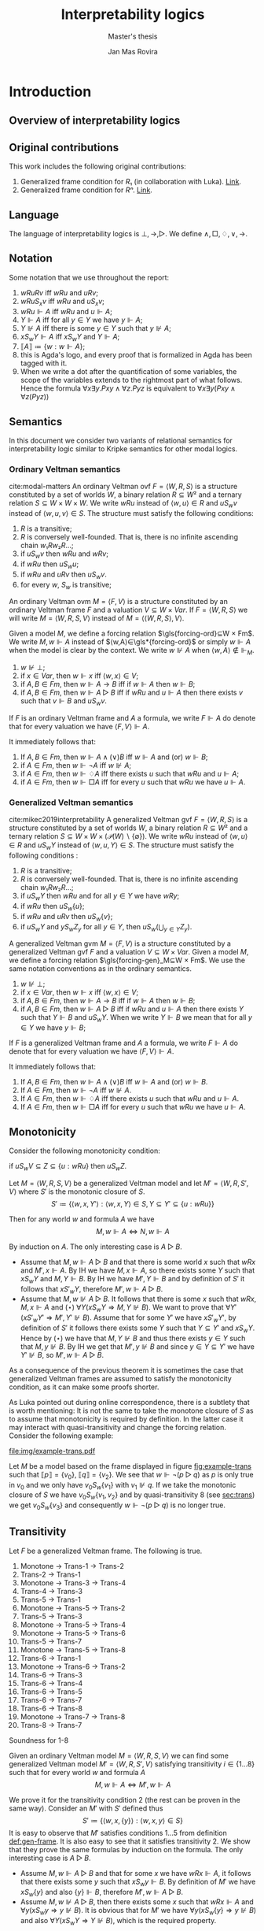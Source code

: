 #+latex_compiler: xelatex
#+latex_class: article
#+title: Interpretability logics
#+author: Jan Mas Rovira
#+subtitle: Master's thesis

#+latex_header: \usepackage{unicode-math}
#+latex_header: \usepackage{fontspec}
#+latex_header: \usepackage[x11names, table]{xcolor}
#+latex_header: \usepackage[margin=2.5cm]{geometry}
#+latex_header: \usepackage{lmodern}
#+latex_header: \setmonofont{FreeMono}
#+latex_header: \usepackage{cancel}
#+latex_header: \usepackage{amsthm}
#+latex_header: \usepackage{float}
#+latex_header: \usepackage{newunicodechar}
#+latex_header: \usepackage[toc,indexonlyfirst,docdef=restricted]{glossaries-extra}
#+latex_header: \usepackage[style=ieee]{biblatex}

#+latex_header: \bibliography{refs}
#+latex_header: \makeglossaries

#+latex_header: \hypersetup{colorlinks=true,urlcolor=DodgerBlue4,linkcolor=Firebrick4,citecolor=Green4}
#+latex_header: \newcommand{\ie}[0]{i.e.\ }
#+latex_header: \newcommand{\todo}[0]{\textcolor{red}{pending}}
#+latex_header: \newcommand{\pend}[0]{\textcolor{Tomato3}{pending }}
#+latex_header: \newcommand{\ok}[0]{\textcolor{DeepSkyBlue4}{solved }}
#+macro: red @@latex:{\color{red}@@$1@@latex:}@@

#+macro: begindef @@latex:\begin{definition}@@
#+macro: enddef @@latex:\end{definition}@@

#+macro: begincoro @@latex:\begin{corollary}@@
#+macro: endcoro @@latex:\end{corollary}@@

#+macro: beginremark @@latex:\begin{remark}@@
#+macro: endremark @@latex:\end{remark}@@

#+macro: begintheorem @@latex:\begin{theorem}@@
#+macro: endtheorem @@latex:\end{theorem}@@

#+macro: beginlemma @@latex:\begin{lemma}@@
#+macro: endlemma @@latex:\end{lemma}@@

#+macro: beginproof @@latex:\begin{proof}@@
#+macro: endproof @@latex:\end{proof}@@


#+macro: defglossary @@latex:\newglossaryentry{$1}{name=$2,description={$3}}@@
#+macro: defacronym @@latex:\newacronym{$1}{$2}{$3}@@


#+latex_header: \newtheorem{theorem}{Theorem}
#+latex_header: \theoremstyle{definition}
#+latex_header: \newtheorem{corollary}[theorem]{Corollary}
#+latex_header: \theoremstyle{definition}
#+latex_header: \newtheorem{lemma}[theorem]{Lemma}
#+latex_header: \theoremstyle{definition}
#+latex_header: \newtheorem{definition}[theorem]{Definition}
#+latex_header: \theoremstyle{definition}
#+latex_header: \newtheorem{remark}[theorem]{Remark}

#+latex_header: \newglossaryentry{agdaprf}{name={\includegraphics[height=\baselineskip]{img/agda}},description={A proof formalized in Agda}}

{{{defglossary(gvm,model,Generalized Veltman model)}}}
{{{defglossary(gvf,frame,Generalized Veltman frame)}}}
{{{defglossary(ovf,frame,Ordinary Veltman frame)}}}
{{{defglossary(ovm,model,Ordinary Veltman model)}}}
{{{defglossary(forcing-gen,{\ensuremath{⊩^{gen}_M}},Forcing relation for generalized semantics)}}}
{{{defglossary(forcing-ord,{\ensuremath{⊩^{ord}_M}},Forcing relation for ordinary semantics)}}}
{{{defglossary(choice-set,choice set,Choice set)}}}
{{{defglossary(noetherian,Noetherian,Conversely well-founded relation)}}}
#+latex_header: \newglossaryentry{dependent-pair}{name={dependent pair},description={A pair in which the type of the second component is indexed by the first component}}
#+latex_header: \newglossaryentry{sum type}{name={sum type},description={A disjunction of two ore more types}}
#+latex_header: \newglossaryentry{decidable model}{name={decidable model},description={A model whose forcing relation is decidable}}
#+latex_header: \newglossaryentry{Rel}{name={\texttt{Rel}},description={Homogeneous relation}}
#+latex_header: \newglossaryentry{REL}{name={\texttt{REL}},description={Heterogeneous relation}}
#+latex_header: \newglossaryentry{Pred}{name={\texttt{Pred}},description={A predicate or a subset}}

#+macro: agda @@latex:\gls{agdaprf}\glsadd{agdaprf}@@

# Missing monospaced characters
#+latex_header: \setmathfont{XITS Math}
#+latex_header: \newfontfamily{\myfont}{XITS Math}
#+latex_header: \newunicodechar{𝕎}{\makebox[1em]{\myfont𝕎}}
#+latex_header: \newunicodechar{｛}{\ensuremath{\{}}
#+latex_header: \newunicodechar{｝}{\ensuremath{\}}}
#+latex_header: \setmathfont{Latin Modern Math}

* Introduction
** Overview of interpretability logics
** Original contributions
   This work includes the following original contributions:
   1. Generalized frame condition for $R₁$ (in collaboration with Luka). [[theorem:R₁][Link]].
   2. Generalized frame condition for $Rⁿ$. [[theorem:Rⁿ][Link]].

** Language
   <<sec:language>>
   The language of interpretability logics is $⊥,→,▷$. We define $∧,□,♢,∨,→$.

** Notation
   Some notation that we use throughout the report:
   1. $wRuRv$ iff $wRu$ and $uRv$;
   2. $wRuS_xv$ iff $wRu$ and $uS_xv$;
   3. $wRu⊩A$ iff $wRu$ and $u⊩A$;
   4. $Y⊩A$ iff for all $y∈Y$ we have $y⊩A$;
   5. $Y⊮A$ iff there is some $y∈Y$ such that $y⊮A$;
   6. $xS_wY⊩A$ iff $xS_wY$ and $Y⊩A$;
   7. $⟦A⟧≔\{w:w⊩A\}$;
   8. {{{agda}}} this is Agda's logo, and every proof that is formalized in Agda
      has been tagged with it.
   9. When we write a dot after the quantification of some variables, the scope of
      the variables extends to the rightmost part of what follows. Hence the
      formula  $∀x∃y.Pxy∧∀z.Pyz$ is equivalent to $∀x∃y(Pxy∧∀z(Pyz))$

** Semantics
   In this document we consider two variants of relational semantics for
   interpretability logic similar to Kripke semantics for other modal logics.

*** Ordinary Veltman semantics
    {{{begindef}}} <<def:ordinary-frames>>
    cite:modal-matters An ordinary Veltman \gls{ovf} $F=⟨W,R,S⟩$ is a
    structure constituted by a set of worlds $W$, a binary relation $R⊆W²$ and a
    ternary relation $S⊆W×W×W$. We write $wRu$ instead of $⟨w,u⟩∈R$ and $uS_wv$
    instead of $⟨w,u,v⟩∈S$. The structure must satisfy the following conditions:

    1. $R$ is a transitive;
    2. $R$ is conversely well-founded. That is, there is no infinite ascending
       chain $w₁Rw₂R…$;
    3. if $uS_wv$ then $wRu$ and $wRv$;
    4. if $wRu$ then $uS_wu$;
    5. if $wRu$ and $uRv$ then $uS_wv$.
    6. for every $w$, $S_w$ is transitive;
    {{{enddef}}}


    {{{begindef}}} An ordinary Veltman \gls{ovm} $M=⟨F,V⟩$ is a structure
    constituted by an ordinary Veltman frame $F$ and a valuation $V⊆W×Var$. If
    $F=⟨W,R,S⟩$ we will write $M=⟨W,R,S,V⟩$ instead of $M=⟨⟨W,R,S⟩,V⟩$. {{{enddef}}}

    {{{begindef}}}
    <<def:ord-forcing>>
    Given a model $M$, we define a forcing relation $\gls{forcing-ord}⊆W × Fm$. We write
    $M,w⊩A$ instead of $⟨w,A⟩∈\gls*{forcing-ord}$ or simply $w⊩A$ when the model is clear by
    the context. We write $w⊮A$ when $⟨w,A⟩∉⊩_M$.
    1. $w⊮⊥$;
    2. if $x∈Var$, then $w⊩x$ iff $⟨w,x⟩∈V$;
    3. if $A,B∈Fm$, then $w⊩A→B$ iff if $w⊩A$ then $w⊩B$;
    4. if $A,B∈Fm$, then $w⊩A▷B$ iff if $wRu$ and $u⊩A$ then there exists $v$ such
       that $v⊩B$ and $uS_wv$.
    {{{enddef}}}

    If $F$ is an ordinary Veltman frame and $A$ a formula, we write $F⊩A$ do
    denote that for every valuation we have $⟨F,V⟩⊩A$.

    {{{begincoro}}}
    It immediately follows that:
    1. If $A,B∈Fm$, then $w⊩A∧(∨)B$ iff $w⊩A$ and (or) $w⊩B$;
    2. if $A∈Fm$, then $w⊩¬A$ iff $w⊮A$;
    3. if $A∈Fm$, then $w⊩♢A$ iff there exists $u$ such that $wRu$ and $u⊩A$;
    4. if $A∈Fm$, then $w⊩□A$ iff for every $u$ such that $wRu$ we have $u⊩A$.
    {{{endcoro}}}
    {{{beginproof}}}
    {{{agda}}}
    {{{endproof}}}

*** Generalized Veltman semantics
    {{{begindef}}} cite:mikec2019interpretability A generalized Veltman \gls{gvf}
    $F=⟨W,R,S⟩$ is a structure constituted by a set of worlds $W$, a binary
    relation $R⊆W²$ and a ternary relation $S⊆W×W×(𝒫(W)∖\{∅\})$. We write $wRu$
    instead of $⟨w,u⟩∈R$ and $uS_wY$ instead of $⟨w,u,Y⟩∈S$. The structure must
    satisfy the following conditions :

    1. $R$ is a transitive; <<R-trans>>
    2. $R$ is conversely well-founded. That is, there is no infinite ascending
       chain $w₁Rw₂R…$;
    3. if $uS_wY$ then $wRu$ and for all $y∈Y$ we have $wRy$;
    4. if $wRu$ then $uS_w\{u\}$;
    5. if $wRu$ and $uRv$ then $uS_w\{v\}$;
    6. if $uS_wY$ and $yS_wZ_y$ for all $y∈Y$, then $uS_w\left(⋃_{y∈Y}Z_y\right)$.
    # 7. $S$ is monotone in the following sense: if $uS_wV⊆Z⊆\{u:wRu\}$ then
    #    $uS_wZ$.
    {{{enddef}}}

    {{{begindef}}}
    <<def:gen-frame>>
    A generalized Veltman \gls{gvm} $M=⟨F,V⟩$ is a structure
    constituted by a generalized Veltman \gls{gvf} $F$ and a valuation $V⊆W×Var$.
    {{{enddef}}}
    {{{begindef}}}
    Given a model $M$, we define a forcing relation $\gls{forcing-gen}_M⊆W ×
    Fm$. We use the same notation conventions as in the ordinary semantics.
    1. $w⊮⊥$;
    2. if $x∈Var$, then $w⊩x$ iff $⟨w,x⟩∈V$;
    3. if $A,B∈Fm$, then $w⊩A→B$ iff if $w⊩A$ then $w⊩B$;
    4. if $A,B∈Fm$, then $w⊩A▷B$ iff if $wRu$ and $u⊩A$ then there exists $Y$ such
       that $Y⊩B$ and $uS_wY$. When we write $Y⊩B$ we mean that for all $y∈Y$ we
       have $y⊩B$;
    {{{enddef}}}

    If $F$ is a generalized Veltman frame and $A$ a formula, we write $F⊩A$ do
    denote that for every valuation we have $⟨F,V⟩⊩A$.

    {{{begincoro}}}
    It immediately follows that:
    1. If $A,B∈Fm$, then $w⊩A∧(∨)B$ iff $w⊩A$ and (or) $w⊩B$.
    2. If $A∈Fm$, then $w⊩¬A$ iff $w⊮A$.
    3. If $A∈Fm$, then $w⊩♢A$ iff there exists $u$ such that $wRu$ and $u⊩A$.
    4. If $A∈Fm$, then $w⊩□A$ iff for every $u$ such that $wRu$ we have $u⊩A$.
    {{{endcoro}}}
    {{{beginproof}}}
    {{{agda}}}
    {{{endproof}}}

** Monotonicity
   Consider the following monotonicity condition:

  #+begin_center
    if $uS_wV⊆Z⊆\{u:wRu\}$ then $uS_wZ$.
  #+end_center

  {{{begintheorem}}} Let $M=⟨W,R,S,V⟩$ be a generalized Veltman model and let
  $M'=⟨W,R,S',V⟩$ where $S'$ is the monotonic closure of $S$.
  \[S'≔\{⟨w,x,Y'⟩ : ⟨w,x,Y⟩∈S, Y⊆Y'⊆\{u:wRu\}\}\]

  Then for any world $w$ and formula $A$ we have \[M,w⊩A⇔N,w⊩A\]
  {{{endtheorem}}}

  {{{beginproof}}} By induction on $A$. The only interesting case is $A▷B$.
  - Assume that $M,w⊩A▷B$ and that there is some world $x$ such that $wRx$ and
    $M',x⊩A$. By IH we have $M,x⊩A$, so there exists some $Y$ such that $xS_wY$
    and $M,Y⊩B$. By IH we have $M',Y⊩B$ and by definition of $S'$ it follows
    that $xS'_wY$, therefore $M',w⊩A▷B$.
  - Assume that $M,w⊮A▷B$. It follows that there is some $x$ such that $wRx$,
    $M,x⊩A$ and $(⋆)\ ∀Y(xS_wY⇒M,Y⊮B)$. We want to prove that
    $∀Y'(xS'_wY'⇒M',Y'⊮B)$. Assume that for some $Y'$ we have $xS'_wY'$, by
    definition of $S'$ it follows there exists some $Y$ such that $Y⊆Y'$ and
    $xS_wY$. Hence by $(⋆)$ we have that $M,Y⊮B$ and thus there exists $y∈Y$
    such that $M,y⊮B$. By IH we get that $M',y⊮B$ and since $y∈Y⊆Y'$ we have
    $Y'⊮B$, so $M',w⊩A▷B$.
  {{{endproof}}}

  As a consequence of the previous theorem it is sometimes the case that
  generalized Veltman frames are assumed to satisfy the monotonicity condition,
  as it can make some proofs shorter.

  {{{beginremark}}} As Luka pointed out during online correspondence, there is a
  subtlety that is worth mentioning: It is not the same to take the monotone
  closure of $S$ as to assume that monotonicity is required by definition. In
  the latter case it may interact with quasi-transitivity and change the forcing
  relation. Consider the following example:

   #+caption: Example frame: $wRv_{0…3}$, $v_0S_w\{v_1\}$, $v_2S_w\{v_3\}$.
   #+name: fig:example-trans
   #+attr_latex: :float t :width 0.28\textwidth :placement [H]
   [[file:img/example-trans.pdf]]

  Let $M$ be a model based on the frame displayed in figure [[fig:example-trans]]
  such that $⟦p⟧ = \{v_0\}$, $⟦q⟧ = \{v_2\}$. We see that $w⊩¬(p ▷ q)$ as
  $p$ is only true in $v_0$ and we only have $v_0S_w\{v_1\}$ with $v_1⊮q$. If we
  take the monotonic closure of $S$ we have $v_0S_w \{v_1, v_2\}$ and by
  quasi-transitivity 8 (see [[sec:trans]]) we get $v_0S_w \{v_3\}$ and consequently
  $w⊩¬(p ▷ q)$ is no longer true.

  {{{endremark}}}

** Transitivity
   <<sec:trans>>
 \begin{center}
 \begin{tabular}{l|c|l}
 Nr. & Semantic requirement for transitivity &\ \ \ \ mentioned in \\
  \hline
 (1) & $uS_xY → ∀ \, \{ Y_y\}_{y∈ Y} \Big((∀\, y∈Y\ yS_xY_y) → ∃ Z\ (Z⊆ ⋃_{y∈ Y}Y_y ∧ uS_xZ)\Big)$ &  This paper\\
  \hline
 (2) & $uS_xY → ∀ \, \{ Y_y\}_{y∈ Y} \Big((∀\, y∈Y\ yS_xY_y) → uS_x⋃_{y∈ Y}Y_y\Big)$ &  De Jongh?\\
  \hline
 (3) &$uS_xY → ∃\, y∈Y\, ∀ Y'(yS_xY' → ∃ \, Y''{⊆}Y' ∧ uS_xY'')$ & This paper \\
  \hline
 (4) &$uS_xY → ∃\, y∈Y\, ∀ Y'(yS_xY' → uS_xY')$ & Joosten '98 \cite{Joosten:1998:MasterThesis}, p.43  \\
 \hline
 (5) &$uS_xY → ∀\, y∈Y\, ∀ Y'(yS_xY' → ∃ \, Y''{⊆}Y' ∧ uS_xY'')$ & This paper  \\
 \hline
 (6) & $uS_xY → ∀\, y∈Y\, ∀ Y'(yS_xY' → uS_xY')$ & Verbrugge '92 \cite{Verbrugge}  \\
 \hline
 (7) & $uS_xY → ∀\, y∈Y\, ∀ Y'(yS_xY'\wedge y∉Y' → ∃ \, Y''{⊆}Y'\ uS_xY'')$ & This paper   \\
 \hline
 (8) & $uS_xY → ∀\, y∈Y\, ∀ Y'(yS_xY'\wedge y∉Y' → uS_xY')$ & Goris, Joosten '09 \cite{GorisJoosten:2011:ANewPrinciple}, p6, \cite{Joosten:2004:InterpretabilityFormalized}   \\
 \end{tabular}
 \end{center}

 {{{begintheorem}}} Let $F$ be a generalized Veltman frame. The following is true.
   1. Monotone → Trans-1 → Trans-2
   2. Trans-2 → Trans-1
   3. Monotone → Trans-3 → Trans-4
   4. Trans-4 → Trans-3
   5. Trans-5 → Trans-1
   6. Monotone → Trans-5 → Trans-2
   7. Trans-5 → Trans-3
   8. Monotone → Trans-5 → Trans-4
   9. Monotone → Trans-5 → Trans-6
   10. Trans-5 → Trans-7
   11. Monotone → Trans-5 → Trans-8
   12. Trans-6 → Trans-1
   13. Monotone → Trans-6 → Trans-2
   14. Trans-6 → Trans-3
   15. Trans-6 → Trans-4
   16. Trans-6 → Trans-5
   17. Trans-6 → Trans-7
   18. Trans-6 → Trans-8
   19. Monotone → Trans-7 → Trans-8
   20. Trans-8 → Trans-7
 {{{endtheorem}}}
 {{{beginproof}}}
 {{{agda}}}
 {{{endproof}}}
 {{{begintheorem}}}
 {{{agda}}}
 Soundness for 1-8
 {{{endtheorem}}}

 {{{begintheorem}}} Given an ordinary Veltman model $M=⟨W,R,S,V⟩$ we can find some
 generalized Veltman model $M'=⟨W,R,S',V⟩$ satisfying transitivity
 $i∈\{1…8\}$ such that for every world $w$ and formula $A$ \[M,w⊩A⇔M',w⊩A\]
 {{{endtheorem}}}

 {{{beginproof}}} We prove it for the transitivity condition 2 (the rest can be
 proven in the same way). Consider an $M'$ with $S'$ defined thus
 \[S'≔\{⟨w,x,\{y\}⟩:⟨w,x,y⟩∈S\}\] It is easy to observe that $M'$ satisfies
 conditions $1…5$ from definition [[def:gen-frame]]. It is also easy to see that it
 satisfies transitivity 2. We show that they prove the same formulas by
 induction on the formula. The only interesting case is $A▷B$.
   - Assume $M,w⊩A▷B$ and that for some $x$ we have $wRx⊩A$, it follows that
     there exists some $y$ such that $xS_wy⊩B$. By definition of $M'$ we have
     $xS_w\{y\}$ and also $\{y\}⊩B$, therefore $M',w⊩A▷B$.
   - Assume $M,w⊮A▷B$, then there exists some $x$ such that $wRx⊩A$ and
     $∀y(xS_wy⇒y⊮B)$. It is obvious that for $M'$ we have $∀y(xS_w\{y\}⇒y⊮B)$
     and also $∀Y(xS_wY⇒Y⊮B)$, which is the required property.
 {{{endproof}}}

** Logic $IL$
   The logic $IL$ encompasses all classical tautologies in the new language plus
   the following axiom schemes:
   - K: $□ (A → B) → □ A → □ B$
   - J1: $□ (A → B) → A ▷ B$
   - J2: $A ▷ B ∧ B ▷ C → A ▷ C$
   - J3: $(A ▷ C ∧ B ▷ C) → (A ∨ B) ▷ C$
   - J4: $A ▷ B → ♢ A → ♢ B$
   - J5: $♢ A ▷ A$
   Additionally it has the following rules:
   - Necessitation: if $⊢_{IL}A$ then $⊢_{IL}□A$.
   - Modus ponens: if $Π⊢_{IL}A→B$ and $Π⊢_{IL}A$ then $Π⊢_{IL}B$.
   - Identity: If $A∈Π$ then $Π⊢_{IL}A$.

  {{{begintheorem}}} *Local soundness for ordinary semantics*. That is, if
  $Π⊢_{IL}A$ and $M$ is an ordinary model with a world $w$ such that
  $w⊩Π$, then $w⊩A$.
   {{{endtheorem}}}
   {{{beginproof}}}
   {{{agda}}}
   {{{endproof}}}

  {{{begintheorem}}} *Local soundness for generalized semantics*. That is, if
  $Π⊢_{IL}A$ and $M$ is a generalized model with a world $w$ such that
  $w⊩Π$, then $w⊩A$.
   {{{endtheorem}}}
   {{{beginproof}}}
   {{{agda}}}
   {{{endproof}}}


\newpage
* Frame conditions
  A principle is a schema of formulas that carries some special significance.

  JOOST: OF COURSE, YOU WILL NEED SOME GENERAL BACKGROUND. WHAT DOES FRAME
  VALIDITY MEAN, WHAT ARE FRAME CONDITIONS, ETC.

  In this section we present a series of principles in conjunction with their
  respective frame conditions for ordinary semantics as well as generalized
  semantics.
** $M$ principle
   The $M$ principle reads as follows:
   \[A ▷ B → (A ∧ □ C) ▷ (B ∧ □ C)\]

   JOOST: AT SOME STAGE YOU SHOULD BE GIVING CONTEXT HERE. WHEN WAS THE PRINCIPLE INTRODUCED AND BY WHOM. ALSO, WHY IS IT IMPORTANT, ETC.


*** Ordinary semantics
   The frame condition for $M$ for ordinary semantics, we write $M_{ord}$,
   reads as follows:
   \[∀w,x,y,z(xS_w yRz ⇒ xRz)\]

   #+caption: Ordinary frame condition for $M$
   #+name: fig:ord-M-condition
   #+attr_latex: :float t :width 0.20\textwidth :placement [H]
   [[file:img/M-ord.pdf]]

   {{{begintheorem}}} For any ordinary frame $F$, we have that $F$ satisfies the
   $M_{ord}$ condition iff any model based on $F$ forces every instantiation of the $M$
   principle. In symbols:

   \[F ⊨ M_{ord} ⇔ F ⊩ M\] {{{endtheorem}}}

   JOOST: NOTE THAT YOUR MODELS SYMBOLS IS A BIT OVERLOADEN. YOU NOW USE IT IN
   THE SENSE WHERE F IS CONSIDERED A FIRST (OR HIGHER ORDER) STRUCTURE/MODEL.

   {{{beginproof}}}
   {{{agda}}}
   - \boxed{⇒} Let $M$ be a model based on $F$ and let $w$ be any world. Assume
     that $w⊩A▷B$ and that there is a world $x$ such that $wRx$ and $x⊩A∧□C$.
     Our aim is to find a world $z$ such that $xS_wz⊩B∧□C$. Since $wRx⊩A$ and
     $w⊩A▷B$ there is a world $z$ such that $xS_wz⊩B$. We now show that $z⊩□C$.
     Consider an arbitrary $u$ such that $zRu$. By the frame condition it
     follows that $xRz$ and we know $x⊩□C$ hence $u⊩C$ and thus $z⊩□C$. Hence
     $z$ is the desired world.

   - \boxed{⇐} Let $a,b,c∈Var$, assume $F⊩a▷b→(a∧□c)▷(b∧□c)$. Assume also that
     for some $x,w,u$ we have $xS_wzRu$. Our goal is to prove $xRu$. Consider a
     model such that the following holds.
     \begin{flalign*}
     ⟦a⟧ &= \{x\} \\
     ⟦b⟧ &= \{z\} \\
     ⟦c⟧ &= \{v:xRv\}
     \end{flalign*}
     We observe that $w⊩a▷b$ because $a$ is only forced in $x$ and we have
     $xS_wz⊩b$. Then it follows that $w⊩(a∧□c)▷(b∧□c)$. It is easy to observe
     that $x⊩a∧□c$, furthermore we have that by definition of ordinary frame
     $xS_wz⇒wRx$, hence $wRx$ and thus there must exist some $v$ such that
     $xS_wv⊩b∧□c$. Since $b$ is only true in $z$ it must be $z⊩b∧□c$. Then,
     because $zRu$ we have $u⊩c$, therefore $xRu$.
   {{{endproof}}}

*** Generalized semantics
   The frame condition for $M$ for generalized semantics, we write $M_{gen}$,
   reads as follows:

   \[ ∀w,x,V(xS_wV⇒ ∃V'⊆V(xS_wV',∀v'∈V'∀z(v'Rz⇒xRz)))\]

   JOOST: I THINK LUKA HAS VERY NICE AND CONCISE NOTATION FOR THIS SO THAT
   FURTHERMORE IT BECOMES VERY CLEAR THAT THE GENERALISED IS VERY CLOSE TO THE
   REGULAR FRAME CONDITION. PLEASE ASK HIM.


   #+caption: Generalized frame condition for $M$
   #+name: fig:gen-M-condition
   #+attr_latex: :float t :width 0.20\textwidth :placement [H]
   [[file:img/wip.png]]

   {{{begintheorem}}} For any generalized frame $F$, we have that $F$ satisfies the
   $M_{gen}$ condition iff any model based on $F$ forces every instantiation of
   the $M$ principle. In symbols:

   \[F ⊨ M_{gen} ⇔ F ⊩ M\] {{{endtheorem}}}

   {{{beginproof}}}
   {{{agda}}}
   - \boxed{⇒} Let $M$ be a model based on $F$ and let $w$ be any world. Assume
     that $w⊩A▷B$ and that there is a world $x$ such that $wRx$ and $x⊩A∧□C$.
     Our aim is to find a set $Z$ such that $xS_wZ⊩B∧□C$. Since $wRx⊩A$ and
     $w⊩A▷B$ there is set $Z$ such that $xS_wZ⊩B$. Then by the $M_{gen}$
     condition it follows that there is a world $Z'⊆Z$ such that $xS_wZ'$ and
     $∀v∈Z'∀z(vRz⇒xRz)$. Now we show $Z'⊩□C$. Let $v∈Z'$ and $u$ such that
     $vRu$, by the condition above it follows $xRu$ and since $x⊩□C$ we have
     $u⊩C$. Hence $Z'$ is the desired set.
   - \boxed{⇐} Let $a,b,c∈Var$ and assume $F⊩a ▷ b → (a ∧ □ c) ▷ (b ∧ □ c)$ and
     $uS_wV$. Consider a model satisfying the following
     \begin{flalign*}
     ⟦a⟧ &= \{u\} \\
     ⟦b⟧ &= V \\
     ⟦c⟧ &= \{v:uRv\}
     \end{flalign*}
     We see that $w⊩a▷b$ since $a$ is only true in $u$ and we have $uS_wV⊩b$. It
     follows that ${w⊩(a ∧ □ c)▷(b∧□c)}$. It is easy to see that $u⊩a∧□c$, hence
     there must exist $V'$ such that $uS_wV'⊩b∧□c$. Clearly $V'⊆V$ since $b$ is
     forced exactly in $V$. Now let $v',z$ such that $v'∈V'$ and $v'Rz$. Since
     $v'⊩□c$, then $z⊩c$ and thus $uRz$. Therefore $V'$ is the desired set.
   {{{endproof}}}
** $M₀$ principle
   The $M₀$ principle reads as follows:
   \[A ▷ B → (♢ A ∧ □ C) ▷ (B ∧ □ C)\]

*** Ordinary semantics
    The $(M₀)_{ord}$ condition reads as follows:
    \[∀w,x,y,z(wRxRyS_wz⇒xS_wz,∀u(zRu⇒xRu))\]

   #+caption: Ordinary frame condition for $M₀$
   #+name: fig:M_0-ord
   #+attr_latex: :float t :width 0.25\textwidth :placement [H]
   [[file:img/M_0-ord.pdf]]

    {{{begintheorem}}} For any ordinary frame $F$, we have that $F$ satisfies the
    $(M₀)_{ord}$ condition iff any model based on $F$ forces every instantiation of
    the $M₀$ principle. In symbols:

    \[F ⊨ (M₀)_{ord} ⇔ F ⊩ M₀\] {{{endtheorem}}}

    {{{beginproof}}}
    {{{agda}}}
    - \boxed{⇒} Let $M$ be a model based on $F$ and let $w$ be any world. Assume
      that $w⊩A▷B$ and that there exists some $x$ such that $wRx⊩ ♢ A ∧ □ C$. It
      follows that there exists some world $y$ such that $xRy⊩A$, then since
      $wRy$ and $w⊩A▷B$ there exists a world $z$ such that $yS_wz⊩B$. By the
      $(M₀)_{ord}$ condition we have that $xS_wz$ and $(⋆)\ ∀u(zRu⇒xRu)$. Hence,
      it remains to show $z⊩□C$. Consider some world $u$ such that $zRu$, by
      $(⋆)$ it follows that $xRu$ and since $x⊩□C$ we also have $u⊩C$.
    - \boxed{⇐} Let $a,b,c∈Var$ and assume $F⊩a ▷ b → (♢ a ∧ □ c) ▷ (b ∧ □ c)$ and
      assume that for some $w,x,y,z$ we have $wRxRyS_wz$. Consider a model based
      on $F$ such that the following holds:
      \begin{flalign*}
      ⟦a⟧ &= \{y\} \\
      ⟦b⟧ &= \{z\} \\
      ⟦c⟧ &= \{w:xRw\}
      \end{flalign*}
      Observe that $w⊩a▷b$ since $a$ is forced only in $y$ and we have $yS_wz⊩b$.
      It follows that $w⊩(♢ a ∧ □ c) ▷ (b ∧ □ c)$. Clearly $x⊩♢a∧□c$, hence there
      must exist some world $v$ such that $xS_wv⊩b∧□c$ but since $b$ is only
      forced in $z$ we have $z=v$ and thus $xS_wz$. To prove the remaining
      implication let $u$ such that $zRu$, then $u⊩c$ and thus $xRu$.
    {{{endproof}}}

*** Generalized semantics
    The $(M₀)_{gen}$ condition reads as follows:
    \[∀w,x,y,Y(wRxRyS_wY⇒∃Y'⊆Y(xS_wY',∀y'∈Y'∀z(y'Rz⇒xRz)))\]

    {{{begintheorem}}} For any ordinary frame $F$, we have that $F$ satisfies the
    $(M₀)_{gen}$ condition iff any model based on $F$ forces every instantiation of
    the $M₀$ principle. In symbols:

    \[F ⊨ (M₀)_{gen} ⇔ F ⊩ M₀\] {{{endtheorem}}}

    {{{beginproof}}}
    {{{agda}}}
    - \boxed{⇒} Let $M$ be a model based on $F$ and let $w$ be any world. Assume
      that $w⊩A▷B$ and that there is a world $x$ such that $wRx⊩♢A∧□C$. Then
      there must exist some world $y$ such that $xRy⊩A$. Since $wRy$ and $w⊩A▷B$
      there exists some set $Y$ such that $yS_wY⊩B$. Then by the $(M₀)_{gen}$
      condition we have that there exists some $Y'⊆Y$ such that $xS_wY'$ and
      $(⋆)\ ∀y'∈Y'∀z(y'Rz⇒xRz)$. Clearly $Y'⊩B$ since $Y'⊆Y$. To show that
      $Y'⊩□C$ consider some $y'∈Y'$ and some $z$ such that $y'Rz$. Then, by
      $(⋆)$ it follows that $xRz$ and since $x⊩□C$ we also have $x⊩C$.
    - \boxed{⇐} Let $a,b,c∈Var$ and assume $F⊩a ▷ b → (♢ a ∧ □ c) ▷ (b ∧ □ c)$
      and assume that for some $w,x,y,Y$ we have $wRxRyS_wY$. Then consider a
      model based on $F$ such that.
      \begin{flalign*}
      ⟦a⟧ &= \{y\} \\
      ⟦b⟧ &= Y \\
      ⟦c⟧ &= \{w:xRw\}
      \end{flalign*}
      Observe that $w⊩a▷b$ as $a$ is only forced in $y$ and we have $yS_wY⊩b$.
      Consequently it holds that $w⊩(♢ a ∧ □ c) ▷ (b ∧ □ c)$. See also that
      $x⊩♢a$ since $xRy⊩a$ and also $x⊩□c$ by definition of the model. Then
      there must exist some set $Y'$ such that $xS_wY'⊩b∧□c$. Clearly $Y'⊆Y$ since
      $Y'⊩b$. To show the remaining condition pick some $y'∈Y'$ and some $z$
      such that $y'Rz$. Since $Y'⊩□c$ then $z⊩c$ and thus $xRz$.
    {{{endproof}}}

** $P₀$ principle

   The $P₀$ principle reads as follows.
   The $P₀$ principle reads as follows:
   \[A ▷ ♢ B → □ (A ▷ B)\]
*** Ordinary semantics
    The $(P₀)_{ord}$ condition reads as follows:
    \[∀w,x,y,z,u(wRxRyS_wzRu⇒yS_xu)\]

   #+caption: Ordinary frame condition for $P₀$
   #+name: fig:P_0-ord
   #+attr_latex: :float t :width 0.15\textwidth :placement [H]
   [[file:img/P_0-ord.pdf]]

   {{{begintheorem}}} For any ordinary frame $F$, we have that $F$ satisfies the
   $(P₀)_{ord}$ condition iff any model based on $F$ forces every instantiation of
   the $P₀$ principle. In symbols:

   \[F ⊨ (P₀)_{ord} ⇔ F ⊩ P₀\] {{{endtheorem}}}

   {{{beginproof}}}
   {{{agda}}}
   - \boxed{⇒} Let $M$ be a model based on $F$ and let $w$ be any world. Assume
     that $w⊩A▷♢B$ and that there is a world $x$ such that $wRx$. Our goal is to
     show that $x⊩A▷B$. Consider a world $y$ such that $xRy⊩A$. As $wRy$ and
     $w⊩A▷♢B$ then there exist some worlds $z,u$ such that $yS_wzRu⊩B$. By the
     $(P₀)_{ord}$ condition it follows that $yS_xu$ and thus $x⊩A▷B$.
   - \boxed{⇐} Let $a,b∈Var$ and assume $F⊩a ▷ ♢ b → □ (a ▷ b)$ and assume that
     $wRxRyS_wzRu$. We want to show $yS_xu$. Consider a model based on $F$ such
     that:
     \begin{flalign*}
     ⟦a⟧ = \{y \} \\
     ⟦b⟧ = \{u \}
     \end{flalign*}
     Observe that $w⊩a▷♢b$ as the only world that forces $a$ is $y$ and we have
     $yS_wz⊩♢b$, because $zRu⊩b$. Consequently we have $w⊩□(a▷b)$ and therefore
     $x⊩a▷b$. Then, since $xRy⊩a$ it follows that there exist some $v$ such that
     $yS_xv⊩b$, but since $b$ is only forced in $u$, it must be $u=v$ and so
     $yS_xu$.
   {{{endproof}}}

*** Generalized semantics
    The $(P₉)_{gen}$ condition reads as follows:
    \[∀w,x,y,Y,Z((wRxRyS_wY,∀y∈Y∃z∈Z(yRz))⇒∃Z'⊆Z(yS_xZ'))\]

   {{{begintheorem}}} For any generalized frame $F$, we have that $F$ satisfies the
   $(P₀)_{gen}$ condition iff any model based on $F$ forces every instantiation of
   the $P₀$ principle. In symbols:

   \[F ⊨ (P₀)_{gen} ⇔ F ⊩ P₀\] {{{endtheorem}}}

   {{{beginproof}}}
   {{{agda}}}
   - \boxed{⇒} Let $M$ be a model based on $F$ and let $w$ be any world. Assume
     that $w⊩A▷♢B$ and that there is a world $x$ such that $wRx$. We aim to show
     that $x⊩A▷B$. Assume there is a world $u$ such that $xRu⊩A$ and as $wRu$
     and $w⊩A▷♢B$ then there exists a set $Y$ $uS_xY⊩♢B$. Let $𝔹=\{w:w⊩B\}$.
     Then observe that $∀y∈Y$ there exists some $z∈𝔹$ since $Y⊩♢B$. Hence by the
     $(P₀)_{gen}$ condition there exists some $𝔹'⊆𝔹$ such that $yS_x𝔹'$. Clearly
     $𝔹'⊩B$, therefore $x⊩A▷B$.
   - \boxed{⇐} Let $a,b∈Var$ and assume $F⊩a ▷ ♢ b → □ (a ▷ b)$ and assume
     that for some $w,x,y,Y,Z$ we have $wRxRyS_wY$ and $(⋆)\ ∀y∈Y∃z∈Z(yRz)$.
     Consider a model based on $F$ such that:
     \begin{flalign*}
    ⟦a⟧ &= \{y\} \\
    ⟦b⟧ &= Z
     \end{flalign*}
     See that $w⊩a▷♢b$ as the only world that forces $a$ is $y$ and we have
     $yS_wY$ and by $(⋆)$ it follows that $Y⊩♢b$. Consequently it holds that
     $w⊩□(a▷b)$ and since $wRx$ then $x⊩a▷b$. Also, since $xRy⊩a$ then there
     exists $Z'$ such that $yS_xZ'⊩b$. Clearly $Z'⊩b$ implies $Z'⊆Z$ so we are
     done.
   {{{endproof}}}

** $R$ principle
   The $R$ principle reads as follows:

   \[A ▷ B → (¬ (A ▷ ¬C) ▷ (B ∧ □ C))\]

*** Ordinary semantics
    The $R_{ord}$ condition reads as follows:
    \[∀w,x,y,z(wRxRyS_wz⇒∀v(zRv⇒yS_xv)) \]

   #+caption: Ordinary frame condition for $R$
   #+name: fig:ord-R-condition
   #+attr_latex: :float t :width 0.15\textwidth :placement [H]
   [[file:img/R-ord.pdf]]

   {{{begintheorem}}}
   For any ordinary frame $F$, we have that $F$ satisfies the
   $R_{ord}$ condition iff any model based on $F$ forces every instantiation of
   the $R$ principle. In symbols:

   \[F ⊨ R_{ord} ⇔ F ⊩ R\]
   {{{endtheorem}}}
   {{{beginproof}}}
   {{{agda}}}
   - \boxed{⇒} Let $M$ be a model based on $F$ and let $w$ be any world. Assume
     that $w⊩A▷B$ and that there is a world $x$ such that $wRx⊩¬(A▷¬C)$. We need
     to see that there is some world $v$ such that $xS_wv⊩B∧□C$. From
     $x⊩¬(A▷¬C)$ we get a world $y$ such that $xRy⊩A$ and $(⋆)\ ∀v(yS_xv⇒v⊩C)$.
     Since $w⊩A▷B$ and by transitivity we have $wRy$ it follows that there
     exists a world $z$ such that $yS_wz⊩B$. To see that $z$ is the desired
     world we first see that $z⊩□C$. Let $u$ be such that $zRu$, then by
     $R_{ord}$ it follows that $yS_xu$ and by $(⋆)$ we get $u⊩C$. Finally, we
     have see that $xS_wz$. Since $wRxRy$ we have that $xS_wy$ and we have
     $yS_wz$ from before, hence by transitivity of $S_w$ we get $xS_wz$
   - \boxed{⇐} Let $a,b,c∈Var$ and assume that for some $w,x,y,z$ we have
     $wRxRyS_wz$ . Consider a model
     based on $F$ that satisfies the following.
    \begin{flalign*}
     ⟦a⟧ &= \{y\} \\
     ⟦b⟧ &= \{z\} \\
     ⟦c⟧ &= \{u:yS_xu\}
    \end{flalign*}
     By assumption we have that $w⊩a ▷ b → (¬ (a ▷ ¬c) ▷ (b ∧ □ c))$. Clearly
     $w⊩a▷b$ as we have $yS_wz⊩b$. Consequently it holds that $w⊩¬ (a ▷ ¬c) ▷ (b
     ∧ □ c)$. In order to show that $x⊩¬ (a ▷ ¬c)$, considering that $a$ is only
     forced in $y$, it suffices to observe that $∀z(yS_xz⇒z⊩c)$, which clearly
     holds. Then there must exist some world $v$ such that $xS_wv⊩b∧□c$ but
     $v=z$ since $z$ is the only world that forces $b$, hence $xS_wz⊩□c$. Now to
     show $∀v(zRv⇒yS_xv)$ consider some $v$ such that $zRv$. From $z⊩□c$ we get
     $v⊩c$ and thus $yS_xv$.
   {{{endproof}}}

*** Generalized semantics

    We first introduce the concept of choice set

   {{{begindef}}} If $xRy$ we say that a set of worlds $K$ is a \gls{choice-set} for
   $⟨x,y⟩$ iff for any $V$ such that $yS_xV$ we have $V∩K≠∅$. We denote the
   family of choice sets for $⟨x,y⟩$ by $𝒞(x,y)$. Note that this definition
   depends on the frame, but it should always be clear by context.
   {{{enddef}}}

    The $R_{gen}$ condition reads as follows:
    \begin{flalign*}
    &∀w,x,y,Y,K(wRxRyS_wY,K∈𝒞(x,y)   \\
    ⇒& ∃Y'⊆Y(xS_wY',∀y'∈Y'∀z(y'Rz→z∈K)))
    \end{flalign*}

   #+caption: Generalized frame condition for $R$
   #+name: fig:gen-R-condition
   #+attr_latex: :float t :width 0.20\textwidth :placement [H]
   [[file:img/wip.png]]

   {{{begintheorem}}}
   <<theorem:R⁰>>
   For any generalized frame $F$, we have that $F$ satisfies the
   $R_{gen}$ condition iff any model based on $F$ forces every instantiation of
   the $R$ principle. In symbols:

   \[F ⊨ R_{gen} ⇔ F ⊩ R\]
   {{{endtheorem}}}
   {{{beginproof}}}
   {{{agda}}}
   - \boxed{⇒} Let $M$ be a model based on $F$ assume there is a world $w$ such
     that $w⊩A▷B$ and a world $x$ such that $wRx$ and $x⊩¬(A▷¬C)$. We need to
     show that there is a set $Z$ such that $xS_wZ⊩B∧□C$. From $x⊩¬(A▷¬C)$ it
     follows that there is a world $y$ such that $xRy⊩A$ and $(⋆)\
     ∀V(yS_xV⇒∃c∈V(c⊩C))$. Consider the set $K≔\{c:c⊩C,∃V(c∈V,yS_xV)\}$. Clearly
     by $(⋆)$ it follows that $K$ is a choice set for $⟨x,y⟩$. By transitivity
     of $R$ we get $wRy$ and since $w⊩A▷B$ then there must exist some $Y$ such
     that $yS_wY⊩B$. We can now apply the $R_{gen}$ condition and get a $Y'⊆Y$
     such that $xS_wY'$ and $(†)\ ∀y'∈Y'∀z(y'Rz→z∈K)$. To show that $Y'$ is the
     desired set it remains to see that $Y'⊩B∧□C$. From the fact that $Y'⊆Y⊩B$
     it easily follows that $Y'⊩B$. Now, let $y'∈Y'$ and $u$ such that $y'Ru$,
     from $(†)$ we get $u∈K$ and by definition of $K$ we have $u⊩C$.
   - \boxed{⇐} Let $a,b,c∈Var$ and assume $F⊩ a ▷ b → (¬ (a ▷ ¬c) ▷ (b ∧ □ c))$.
     Assume also that for some $w,x,y,Y,K$ we have $wRxRyS_wY,K∈𝒞(x,y)$. Now
     consider a model based on $F$ that satisfies the following:
    \begin{flalign*}
    ⟦a⟧ &=\{y\} \\
    ⟦b⟧ &=Y \\
    ⟦c⟧ &= K \\
    \end{flalign*}
    By assumption we have $w⊩a ▷ b → (¬ (a ▷ ¬c) ▷ (b ∧ □ c))$. Observe that
     that $w⊩a▷b$ since $yS_wY⊩b$. Thus $w⊩¬ (a ▷ ¬c) ▷ (b ∧ □ c)$. Being $y$
     the only world that forces $a$, in order to show $x⊩¬(a▷¬c)$ we need to see
     that $∀V(yS_xV⇒∃z∈V(z⊩c))$, which is equivalent to $∀V(yS_xV⇒∃z∈V∩K)$ and
     this holds since $K∈𝒞(x,y)$. As a consequence of $x⊩¬(a▷¬c)$ we have that
     there exists a $Y'$ such that $xS_wY'⊩b∧□c$. From $Y'⊩b$ we get $Y'⊆Y$ and
     from $Y'⊩□c$ we get $∀y'∈Y'(∀z(y'Rz→z∈K))$, hence $Y'$ is the desired set.
   {{{endproof}}}

** $R₁$ principle
  The $R_1$ principle reads as follows:
  \[A ▷ B → (¬(A ▷ ¬C)∧ (D▷♢E))▷(B∧□C∧(D▷E))\]

*** Ordinary semantics

    The $(R₁)_{ord}$ frame condition reads as follows:
    \[∀w,x,y,z(wRxRyS_wz⇒∀u(zRu⇒yS_xu,∀v(uS_xv⇒∀m(vRm⇒uS_zm))))\]

    # #+caption: Ordinary frame condition for $R₁$
    # #+name: fig:ord-R₁-condition
    # #+attr_latex: :float t :width 0.20\textwidth :placement [H]
    # [[file:img/wip.png]]

    {{{begintheorem}}}
    For any ordinary frame $F$, we have that $F$ satisfies the
    $(R₁)_{ord}$ condition iff any model based on $F$ forces every instantiation of
    the $R₁$ principle. In symbols:

    \[F ⊨ (R₁)_{ord} ⇔ F ⊩ R₁\]
    {{{endtheorem}}}

    {{{beginproof}}}
    - \boxed{⇐} Let $a,b,c,d,e∈Var$ and assume $F⊩ a ▷ b → ((¬ (a ▷ ¬c) ∧(d▷♢e))
      ▷ (b ∧ □ c ∧ (d▷e)))$. Consider some worlds $w,x,y,z,u,v,m$ and assume for
      a contradiction that $wRxRyS_wzRu,yS_xu⇒(uS_xv,vRm,u\cancel{S}_zm)$. Now
      consider a model based on $F$ that satisfies the following:
      \begin{flalign*}
      ⟦a⟧ &= \{y\} \\
      ⟦b⟧ &= \{z\} \\
      ⟦c⟧ &= \{w:yS_xw\} \\
      ⟦d⟧ &= \{?\} \\
      ⟦e⟧ &= \{?\} \\
      \end{flalign*}
      First observe that $w⊩a▷b$ since $a$ is only forced in $y$ and we have
      $yS_wz⊩b$. Therefore $w⊩¬ (a ▷ ¬c) ∧(d▷♢e) ▷ (b ∧ □ c ∧ (d▷e))$. Now we
      show that $x⊩¬ (a ▷ ¬c)$. Since $a$ is only forced in $y$ and $xRy$, we
      need to show that $∀u(yS_xu⇒u⊩c)$, which clearly holds. We proceed by
      showing $x⊩d▷♢e$ (????).
    - \boxed{⇒} Let $M$ be a model based on $F$ assume there is a world $w$ such
      that $w⊩A▷B$ and a world $x$ such that $wRx$ and $x⊩¬(A▷¬C)∧(D▷♢E)$. Then
      there exists world $y$ such that $xRy⊩A$ and $(⋆)\ ∀v(yS_xv⇒v⊩C)$. As
      $wRy⊩A$ and $w⊩A▷B$ there exists a world $z$ such that $yS_wz⊩B$. It
      remains to show that $z⊩□C∧(D▷E)$. We first see that $z⊩□C$. Consider
      $v$ such that $zRv$, by $(R₁)_{ord}$ it follows that $yS_xv$ and by $(⋆)$
      we get $v⊩C$. Now we show $z⊩D▷E$. Let $u$ be such that $zRu⊩D$, we need
      to find some $m$ such that $uS_zm⊩E$. By $(R₁)_{ord}$ we get $yS_xu$ and
      $(†)\ ∀v,m((uS_xv,vRm)⇒uS_zm)$. See that $yS_xu$ implies $xRu$ and since
      $x⊩D▷♢E$ and $u⊩D$ we get that there is some $n$ such that $uS_xn⊩♢E$.
      Hence there is a world $m$ such that $nRm⊩E$. Finally by $(†)$ and $uS_xn$
      and $nRm$ we get $uS_zm$ and thus we have the desired $m$ and we conclude
      $z⊩D▷E$.

    {{{endproof}}}

*** Generalized semantics
    Some definitions:
    1. $R^{-1}[E] ≔ \{x : ∃y∈E. xRy\}$. $E$ denotes a set.
    2. $Rₓ^{-1}[E]≔R^{-1}[E]∩R[x]$. $E$ denotes a set.


    The $(R_1)_{gen}$ condition reads as follows:
    \begin{flalign*}
    &∀w,x,u,𝔹,ℂ,𝔼(wRxRuS_w𝔹, ℂ∈𝒞(x,u) \\
    ⇒\ & (∃𝔹'⊆𝔹)(xS_w𝔹',R[𝔹']⊆ℂ,(∀v∈𝔹')(∀c∈ℂ)(vRcSₓRₓ^{-1}[𝔼]⇒(∃𝔼'⊆𝔼)cS_v𝔼')))
    \end{flalign*}
    \begin{flalign*}
    &∀w,x,u,𝔹,ℂ,𝔼(wRxRuS_w𝔹, ℂ∈𝒞(x,u) \\
    ⇒\ & (∃𝔹'⊆𝔹)(xS_w𝔹',R[𝔹']⊆ℂ,(∀v∈𝔹')(∀c∈ℂ)(∃U⊆Rₓ^{-1}[𝔼],vRcSₓU)⇒(∃𝔼'⊆𝔼)cS_v𝔼')))
    \end{flalign*}

    {{{begintheorem}}}
    <<theorem:R₁>>
    For any generalized frame $F$, we have that $F$ satisfies the
    $(R₁)_{gen}$ condition iff any model based on $F$ forces every instantiation of
    the $R₁$ principle. In symbols:

    \[F⊨(R₁)_{gen}⇔F⊩R₁\]
    {{{endtheorem}}}

    {{{beginproof}}}
    {{{agda}}}
    - \boxed{⇒} Let's fix the model and let $w ∈ W$ be arbitrary. Suppose $w⊩ A
      ▷B$, and let $x$ be such that $wRx$ and $x⊩ ¬(A ▷ ¬C) ∧ (D ▷ ♢E)$. It
      follows from $x ⊩¬(A ▷¬C)$ that there exists $u$ such that $xRu$, such
      that $u⊩A$, and for every $Z$ such that $uS_x Z$ there is some $c_Z ∈ Z$
      such that $c_Z ⊩C$. From $wRu$, $w⊩ A▷ B$ and $u⊩ A$ follows in particular
      that there is a $𝔹$, $uS_w 𝔹 ⊩B$. Let $ℂ ≔ \{c_Z: uS_x Z\}$. It is easy to
      check that $ℂ ∈ 𝒞(x, u)$. Let $𝔼 ≔ [⊩E]$ (set of worlds that force $E$).
      For the selected $w, x, u, 𝔹, ℂ, 𝔼$ the property $(R 1)_{gen}$ implies
      that there exists $𝔹' ⊆ 𝔹$ such that:

      \[xS_w𝔹',R[𝔹']⊆ℂ ,(∀v∈𝔹')(∀c∈ℂ)(vRcS_xR_x^{-1}[𝔼]⇒(∃𝔼'⊆𝔼)cS_v𝔼')\]

      We have that $𝔹' ⊩B$ since $𝔹'⊆𝔹$ and $𝔹'⊩□ C$ since $R[𝔹']⊆ℂ$. We now show
      that $𝔹'⊩ D▷ E$. Assume that for some $c ∈ R [𝔹']$ we have $c⊩ D$. From
      earlier we have $x⊩ D ▷ ♢E$. Since $c ∈ R [𝔹 '] ⊆ C ⊆ R [x]$, then $xRc$ so
      it follows that there exists $U$ such that $cS_x U$ and $U⊩♢E$. Clearly
      $U⊆[♢E]_x$ and also $[♢E]_x⊆R[x]$, hence by monotonicity we have
      $cS_x[♢E]_x$ which is the same as $cS_x R_x^{−1}[𝔼]$ so by the above
      property there exists $𝔼'⊆𝔼$ such that $cS_v 𝔼'$. Because $𝔼'⊆𝔼$ we have
      $𝔼'⊩E$.
    - \boxed{⇐} Assume for a contradiction that $F⊭(R₁)_{gen}$. It follows that
      there exist $w,x,u,𝔹,ℂ,𝔼$ such that $wRxRuS_w𝔹$, $ℂ∈𝒞(x,u)$ and:
      \[(∀𝔹'⊆𝔹)\left(xS_w𝔹', R[𝔹']⊆ℂ⇒ (∃v∈𝔹')(∃c∈ℂ)(∃Z⊆R_x^{-1}[𝔼].vRcS_xZ,∀𝔼'⊆𝔼.
      c\cancel{S}_v 𝔼')\right)\]

      Let $𝒱$ be a family of sets defined thus:
      \[𝒱≔ \{U : U⊆𝔹, xS_wU,R[U]⊆ℂ\}\]

      From the condition it follows that for every $U∈𝒱$ the following is valid:
      \[(∃v_U∈U)(∃c_U∈ℂ)(∃Z_U⊆R_x^{-1}[𝔼](v_URc_US_xZ_U,(∀𝔼'⊆𝔼) c_U\cancel{S}_{v_U} 𝔼'))\]

      Let us fix such $v_U$ and $c_U$ and $Z_U$ for all $U∈𝒱$.

      Define a valuation such that the following applies:
      \begin{flalign*}
      ⟦a⟧ &= \{u\} \\
      ⟦b⟧ &= 𝔹 \\
      ⟦c⟧ &= ℂ \\
      ⟦d⟧ &= \{c_U:U∈𝒱\} \\
      ⟦e⟧ &= 𝔼
      \end{flalign*}

      By assumption we have $w ⊩ a ▷ b → (¬(a▷¬c)∧(d▷♢e))▷(b∧□c∧(d▷e))$.

      It is easy to see that $w ⊩ a ▷ b$ and $x ⊩ ¬(a ▷ ¬c)$.

      Let us prove $x ⊩ d▷♢e$. Let $xRc⊩ D$. Then $c = c_U$ for some $U ∈ 𝒱$.
      From the definition of $c_U$ we have $c_U S_x Z_U$, a forcing is defined
      such that $e$ is true exactly on the set $𝔼$. Hence $R_x^{-1}[𝔼]⊩♢e$ and
      since $Z_U⊆R_x^{-1}[𝔼]$ it follows that $x ⊩ d▷♢e$.

      We can also check that for $U ∈ 𝒱$ we have $U⊩ b ∧ □c$ and the following
      following condition holds for any set $U$:
      \begin{flalign*}
        (⋆)\ xS_wU ,U⊩ b ∧ □c⇒U∈ 𝒱
      \end{flalign*}
      Then since $w⊩a▷b$ and $wRx⊩(a◁c)∧(d▷♢e)$ there must exist some set $U$
      such that $xS_wU⊩b∧□c∧(d▷e)$. From $(⋆)$ follows that that $U∈𝒱$ hence
      there exist $v_U,c_U,Z_U$ such that $Z_U⊆R_x^{-1}[𝔼]$ and
      $v_URc_US_xZ_U,(∀𝔼'⊆𝔼) c_U\cancel{S}_{v_U} 𝔼'$. Since $c_U⊩d$ there must
      exist some $Y$ such that $c_US_{v_U}Y⊩e$, however, by the definition of
      the valuation it follows that $Y⊆𝔼$ and thus $c_U\cancel{S}_{v_U} Y$,
      which is a contradiction.

    {{{endproof}}}

# \newpage
** $R¹$ principle

   The $R¹$ principle reads as follows:
   \[A ▷ B → (♢¬(D ▷ ¬C)∧ (D▷A))▷(B∧□C)\]

*** Generalized semantics
    The $(R¹)_{gen}$ condition reads as follows:
    \begin{flalign*}
    &∀w,x,y,z,𝔸,𝔹,ℂ,𝔻. \\
    &wRxRyRz, \\
    & (∀u.wRu,u∈𝔸⇒∃V.uS_wV,V⊆𝔹), \\
    & (∀u.xRu,u∈𝔻⇒∃V.uS_xV,V⊆𝔸), \\
    & (∀V.zS_yV⇒∃v∈V.v∈ℂ),      \\
    & z∈𝔻 \\
    ⇒\ & ∃V⊆𝔹(xS_wV,R[V]⊆ℂ)
    \end{flalign*}

    {{{begintheorem}}}
    For any generalized frame $F$, we have that $F$ satisfies the
    $(R¹)_{gen}$ condition iff any model based on $F$ forces every instantiation of
    the $R¹$ principle. In symbols:

    \[F⊨(R¹)_{gen}⇔F⊩R¹\]
    {{{endtheorem}}}


    {{{beginproof}}}
    {{{agda}}}
    - \boxed{⇒} Fix a model $M$ and a world $w$, we are to prove that $w⊩A ▷ B →
      (♢¬(D ▷ ¬C)∧ (D▷A))▷(B∧□C)$. For that assume that $w⊩A▷B$ and that for some
      $x,y,z$ we have $wRxRyRz$ and $x⊩D▷A$, $y⊩¬(D▷¬C)$, $z⊩D$. Now let
      $𝔸≔\{w:w⊩A\}$. We define $𝔹,ℂ,𝔻$ likewise for formulas $B,C,D$ respectively.
      It is routine to check that the left part of the implication of $(R¹)_{gen}$
      is met. Hence there exist a set $V⊆𝔹$ such that $xS_wV$ and $R[V]⊆ℂ$. By the
      definition of the sets $𝔹$ and $ℂ$ it follows that $V⊩B∧□C$.
    - \boxed{⇐} Fix a frame $F$ and let $a,b,c,d$ be propositional variables and
      assume $F⊩a ▷ b → (♢¬(d ▷ ¬c)∧ (d▷a))▷(b∧□c)$. Assume that the left part
      of the implication of $(R¹)_{gen}$ holds. Now consider a model extending
      $F$ such that:
      \begin{flalign*}
       ⟦a⟧ &= 𝔸 \\
       ⟦b⟧ &= 𝔹 \\
       ⟦c⟧ &= ℂ \\
       ⟦d⟧ &= 𝔻
      \end{flalign*}
      Now one can easily check that $w⊩A▷B$, $x⊩♢¬(D▷¬C)∧(D▷A)$, hence there exists $U$
      such that $xS_wU$ and $U⊩B∧□C$. From that we derive that $U⊆𝔹$ and $R[U]⊆ℂ$.
    {{{endproof}}}

** $R²$ principle                                                  :noexport:

   The $R²$ principle reads as follows:
   \[A ▷ B → (♢ [(E ▷ D) ∧ ♢ ¬ (E ▷ ¬ C)] ∧ (D ▷ A)) ▷ (B ∧ □ C) \]

*** Generalized semantics
    The $(R²)_{gen}$ condition reads as follows:
    \begin{flalign*}
    &∀w,x,y,z,s,𝔸,𝔹,ℂ,𝔻,𝔼.\\
    &wRxRyRzRs, \\
    & (∀u.wRu∈𝔸⇒∃V.uS_wV⊆𝔹), \\
    & (∀u.xRu∈𝔻⇒∃V.uS_xV⊆𝔸), \\
    & (∀u.yRu∈𝔼⇒∃V.uS_yV⊆𝔻), \\
    & (∀V.sS_zV⇒V∩ℂ≠0),      \\
    & s∈𝔻 \\
    ⇒\ & ∃V⊆𝔹.xS_wV,R[V]⊆ℂ
    \end{flalign*}

    {{{begintheorem}}}
    For any generalized frame $F$, we have that $F$ satisfies the
    $(R²)_{gen}$ condition iff any model based on $F$ forces every instantiation of
    the $R²$ principle. In symbols:

    \[F⊨(R²)_{gen}⇔F⊩R²\]
    {{{endtheorem}}}

    {{{beginproof}}}
    - \boxed{⇒} Fix a model and assume that for some world $w$ we have $w⊩A▷B$.
      Consider some $x$ such that $wRx⊩♢ [(E ▷ D) ∧ ♢ ¬ (E ▷ ¬ C)] ∧ (D ▷ A)$.
      Hence there exists some $y$ such that $xRy⊩(E ▷ D) ∧ ♢ ¬ (E ▷ ¬ C)$. It
      follows that there exists some $z$ such that $yRz⊩ ¬ (E ▷ ¬ C)$ and thus
      there exists some $s$ such that $zRs⊩E$ and $(⋆)\ ∀V(sS_zV⇒∃c∈V(c⊩C))$.
    - \boxed{⇐}
    {{{endproof}}}

** $Rⁿ$ principle
   The $R^n$ principle is defined thus cite:two-new-series:
   \begin{flalign*}
   U_0 &≔ ♢¬(D_0▷¬C) \\
   U_{r+1} &≔ ♢((Dᵣ▷D_{r+1}) ∧ Uᵣ) \\
   \\
   R⁰& ≔ A ▷ B → ¬ (A ▷ ¬ C) ▷ B ∧ □ C \\
   R^{n+1}& ≔ A ▷ B → ((D_{n}▷A) ∧ U_{n}) ▷ B ∧ □ C
   \end{flalign*}
*** Ordinary semantics
    The frame condition for ordinary semantics $(R^n)_{ord}$ can be found in
    cite:two-new-series.

*** Generalized semantics
    The $(Rⁿ)_{gen}$ condition reads as follows:
    \begin{flalign*}
    &∀w,x₀,…,x_{n-1},y,z,𝔸,𝔹,ℂ,𝔻₀,…,𝔻_{n-1}.\\
    &wRx_{n-1}R…Rx_0RyRz, \\
    & (∀u.wRu,u∈𝔸⇒∃V.uS_wV⊆𝔹), \\
    & (∀u.x_{n-1}Ru∈𝔻_{n-1}⇒∃V.uS_{x_{n-1}}V⊆𝔸), \\
    & (∀i∈\{1…n-1\}∀u.xᵢRu∈𝔻_i⇒∃V.uS_{x_i}V⊆𝔻_{i+1}), \\
    & (∀V.zS_yV⇒V∩ℂ≠0),      \\
    & z∈𝔻₀ \\
    ⇒\ & ∃V⊆𝔹.x_{n-1}S_wV,R[V]⊆ℂ
    \end{flalign*}
    {{{beginlemma}}}
    <<lemma:Rⁿ>>
    Let $M$ be a model, let $x$ be a world of $M$ and let $n∈ℕ$. For any $i≤n$ we have
    that if $M , x ⊩ U_i$ then there exist some worlds $y,z,x₀,…,x_{i}$ such that:
    1. $xᵢ=x$;
    2. $x_iR…Rx₀RyRz$;
    3. for all $j≤i$ we have that $M,x_j⊩U_j$;
    4. for all $j<i$ we have that $M,x_j⊩D_j▷D_{j+1}$;
    5. for all $V$ we have that if $zS_yV$ then $V∩\{w:M,w⊩C\}≠∅$;
    6. $M,z⊩D₀$.
    {{{beginproof}}}
    {{{agda}}}

    By induction on $i$.
    - For $i=0$ we have that $x⊩♢¬(D₀▷¬C)$. It follows that there exists some
      $y$ such that $xRy⊩¬(D₀▷¬C)$ and therefore there exists some $z$ such that
      $yRz⊩D₀$ and for any $V$, if $zS_yV$, then $V∩\{w:M,w⊩C\}≠∅$. It is clear
      that all claims are met.
    - For $i+1$ we have that $x⊩♢(D_i▷D_{i+1}∧U_i)$. It follows that there
      exists some $x_{i}$ such that $x_i⊩D_i▷D_{i+1}∧U_i$. By IH there exist
      $y,z,x₀,…,x_{i}$ such that satisfy claims $1…6$. We set $x_{i+1}≔x$. It is
      trivial to observe that by using the IH all conditions are met for $i+1$.
    {{{endproof}}}
    {{{endlemma}}}
    {{{begintheorem}}}
    <<theorem:Rⁿ>>
    For any generalized frame $F$, we have that $F$ satisfies
    the $(Rⁿ)_{gen}$ condition iff any model based on $F$ forces every
    instantiation of the $Rⁿ$ principle. In symbols:

    \[F⊨(Rⁿ)_{gen}⇔F⊩Rⁿ\]
    {{{endtheorem}}}

    {{{beginproof}}}
    {{{agda}}}

    If $n=0$ we refer to theorem [[theorem:R⁰]]. For $n+1$ proceed as follows.
    - \boxed{⇒} Fix a model and assume that for some world $w$ we have $w⊩A▷B$.
      Then assume also that $wRx⊩((Dₙ▷A)∧U_n)$. By lemma [[lemma:Rⁿ]] it follows
      that there exist $y,z,x₀,…,x_{n}$ satisfying $1…6$. Then let $𝔸≔⟦A⟧$,
      $𝔹≔⟦B⟧$, $ℂ≔⟦C⟧$ and for $i≤n$ let $𝔻ᵢ≔⟦Dᵢ⟧$. It is routine to check that
      the left part of the $(R^{n+1})_{gen}$ holds and thus we get that there exists
      some $V⊆𝔹$ such that $x_{n}S_wV$ and $R[V]⊆ℂ$. Since $V⊆𝔹$ we have that
      $x_{n}⊩B$ and since $R[V]⊆ℂ$ we have $x_{n}⊩□C$. Finally, since
      $x_{n}=x$ we conclude $x⊩B∧□C$.
    - \boxed{⇐} Fix a frame $F$ and let $a,b,c,d₀,…,dₙ$ be propositional
      variables and assume $F⊩R^{n+1}$. Assume that the left part of the
      implication of $(R^{n+1})_{gen}$ holds. Now consider a model based on $F$
      that satisfies the following:
      \begin{flalign*}
       ⟦a⟧ &= 𝔸 \\
       ⟦b⟧ &= 𝔹 \\
       ⟦c⟧ &= ℂ \\
       ⟦dᵢ⟧ &= 𝔻ᵢ, \text{ for all } i∈\{0…n\}
      \end{flalign*}
      Now one can routinely check that $w⊩A▷B$ and $x⊩((D_n▷A)∧U_n)$, hence there
      exists $U$ such that $xS_wU$ and $U⊩B∧□C$. From that we derive that $U⊆𝔹$
      and $R[U]⊆ℂ$.
    {{{endproof}}}

** $Rₙ$ principle
   The $R_n$ principle is defined thus cite:two-new-series:
   \begin{flalign*}
   wip
   \end{flalign*}

* The logic of Agda
  Everything about agda in general.
  Look here cite:norell:thesis.

** Universe hierarchy
   <<sec:universe-hierarchy>>
   In Agda we have $Setᵢ : Set_{i+1}$ for $i∈ℕ$.
** Positivity
   <<sec:positivity>>

   See cite:agda-doc.
* Agda in the project
  The goal of this section is to guide the reader through a brief practical
  introduction to the language while explaining some key parts of code that we
  have implemented.

  It is worth noting that we have started from scratch as we believe that no
  other previous work in interpretability logics has been done in Agda.

  The implementation relies on the Agda standard library cite:agda-stdlib.

** Naming conventions
   1. If we have =f : T= we say that =f= has type =T= or that =f= is a proof of =T=.
   2. If we have =f : A → B → C= we say =f= has arguments =A= and =B= and it has
      return type =C=.
** Modal formulas
   Here we present the Agda type that represents a formula as defined in section
   [[sec:language]]. It is a very simple type yet an insightful introductory example.

   First we define variables to be natural numbers:
   #+begin_src text
Var : Set
Var = Nat
   #+end_src

   We proceed by inductively defining the formula type: =Fm=. We add a
   constructor for variables and one for each primitive operator.
   #+begin_src text
data Fm : Set where
  var : Var → Fm
  ⊥' : Fm
  _↝_ : Fm → Fm → Fm
  _▷_ : Fm → Fm → Fm
   #+end_src
   There are a number of things to take notice:
   1. The =data= keyword is used to introduce the definition of a new type;
   2. the newly introduced =Fm= type is not indexed by any other type, hence it
      has type =Set= as indicated by =Fm : Set=;
   3. take the constructor =var=, which has type =Var → Fm=. This means that if
      we apply =var= to a variable (i.e. a natural number) we get a term of type
      =Fm=. For instance, =var 3= has type =Fm=.
   4. we have named the bottom constructor =⊥'= since the symbol =⊥= is commonly
      used in Agda. We have used the =↝= to denote an implication since =→= is a
      reserved symbol;
   5. the underscores in =_↝_= and =_▷_= mean that these constructors are infix
      operators. Thus, the following formula is syntactically valid: =(var 1 ▷
      var 0) ↝ ⊥'=.

      It is often the case that we define priority for our infix operators. The
      following code defines the /infixity/ of =_↝_= and =_▷_=
        #+begin_src text
      infixr 20 _↝_
      infixr 50 _▷_
        #+end_src
      The higher the number the more priority, hence we can drop the parentheses
      from the previous formula =var 1 ▷ var 0 ↝ ⊥'=. The $r$ in =infixr= stands
      for right associativity.

   We finally add definable operators as Agda functions. For instance, we define
   negation thus:
  #+begin_src text
infix 60 ¬'_
¬'_ : Fm → Fm
¬' a = a ↝ ⊥'
  #+end_src
  We use the symbol =¬'= instead of =¬= for the same reason we used =⊥'= instead
  of =⊥=.

** Predicates and relations
   <<sec:predicates>>
   In this section we give a short description on how to represent predicates
   and relations in Agda.

   We define a predicate to have the following type[fn::We leave universe
   polymorphism out for simplicity.]:\glsadd{Pred}
   #+begin_src text
   Pred : Set → Set₁
   Pred A = A → Set
   #+end_src
   Hence, a predicate on the elements of some type =A= is a function from =A= to
   =Set=.

   Relations follow the same pattern:\glsadd{REL}
   #+begin_src text
   REL : Set → Set → Set₁
   REL A B = A → B → Set
   #+end_src
   For homogeneous relations we use the name =Rel=:\glsadd{Rel}
   #+begin_src text
   Rel : Set → Set → Set₁
   Rel A = REL A A
   #+end_src

   Now consider as an example the natural numbers and the =≤= relation, which is
   defined inductively according to the following definition.
   1. For all $a∈ℕ$ we have $0≤a$;
   2. for all $a,b∈ℕ$ we have that if $a≤b$ then also $a+1≤b+1$.
   #+begin_src text
   data Nat : Set where
     zero : Nat
     suc : Nat → Nat

   data _≤_ : Rel Nat where
     z≤n : (a : Nat) → zero ≤ a
     s≤s : {a b : Nat} → a ≤ b → suc a ≤ suc b
   #+end_src
   Note that =≤= is the first indexed type that we present as it is indexed by
   two natural numbers. Keep in mind that =Rel Nat = Nat → Nat → Set=.
   If =t : a ≤ b= we say that =t= is a proof that =a= is less or equal than =b=.

   Let us prove that $1≤2$; hence we need to build a term of type =suc zero ≤
   suc (suc zero)=.
   #+begin_src text
   1≤2 : suc zero ≤ suc (suc zero)
   1≤2 = s≤s (z≤n (suc zero))
   #+end_src
   Note that we did not explicitly give parameters =a, b= for the =s≤s=
   constructor as they are declared in curly braces[fn::Arguments defined in
   curly braces do not need to be given explicitly so long as Agda can infer its
   values.] and can be inferred by the type =a ≤ b=. Note that we could have
   done the same with the argument =a= of =z≤n= but we keep it explicit for
   illustrating the difference.

   We can also build proofs recursively. Let us prove that =_≤_= is reflexive:
   #+begin_src text
   ≤-refl : (a : Nat) → a ≤ a
   ≤-refl zero = z≤n zero
   ≤-refl (suc a) = s≤s (≤-refl a)
   #+end_src
   A key feature to notice is that we can name arguments and refer to them in
   subsequent arguments and in the return type. For instance here we have named
   =a= the first argument, which is a natural number. We use the syntax =(a :
   Nat)=. And then we use the name =a= to build the return type, that is: =a ≤ a=.

   We can also define the property of transitivity.
   #+begin_src text
   Transitive : {A : Set} → Rel A → Set
   Transitive R = ∀ {a b c} → R a b → R b c → R a c
   #+end_src
   We see that a proof that some relation is transitive is a function that given
   proofs of =R a b= and =R b c= constructs a proof of =R a c=. Notice that the
   arguments =a b c= are declared implicit as they can be inferred from the types
   =a ≤ b= and =b ≤ c=. Let us prove that =≤= is transitive:
   #+begin_src text
   ≤-trans : Transitive _≤_
   ≤-trans {a} {b} {c} (z≤n b) b≤c = z≤n c
   ≤-trans {suc a} {suc b} {suc c} (s≤s a≤b) (s≤s b≤c) = s≤s (≤-trans a≤b b≤c)
   #+end_src
   The previous proof works as follows. We perform induction on the proof of =a
   ≤ b=, that is, the first explicit argument.
   - Case =z≤n=; we know that =a = zero= and we can easily build a proof of
     =a ≤ c= by using the =z≤n= constructor.
   - Case =s≤s a≤b=; then is must be that the second proof is built using the
     =s≤s= constructor since we have =suc b=. Hence we have =a≤b : a ≤ b= and
     =b≤c : b ≤ c=. By using a recursive call (induction hypothesis) to
     =≤-trans= we can build a proof of =a ≤ c=. Finally we can apply the
     constructor =s≤s= to obtain a proof of =suc a ≤ suc c=.
** Top and bottom
   In Agda we call top (=⊤=) to the unit type, i.e. the type with only one
   inhabitant.
   #+begin_src text
   data ⊤ : Set where
     tt : ⊤
   #+end_src
   For instance, we can define a predicate that is always satisfied thus:
   #+begin_src text
   Trivial : Pred Nat
   Trivial n = ⊤
   #+end_src
   It is always satisfied as we can build a proof of =Trivial= for any =n= using
   the =tt= constructor:
   #+begin_src text
   Trivial-n : (n : Nat) → Trivial n
   Trivial-n n = tt
   #+end_src

   We call bottom (=⊥=) the empty type.
   #+begin_src text
   data ⊥ : Set where
   #+end_src
   Notice that it has no constructors hence it is impossible to construct a term
   with type =⊥=. The bottom type is specially useful to define negation in Agda:
   #+begin_src text
   ¬ : Set → Set
   ¬ A = A → ⊥
   #+end_src
   The principle of explosion can be trivially proved thus:
   #+begin_src text
   explosion : {A : Set} → ⊥ → A
   explosion ()
   #+end_src
   Since the type =⊥= has no constructors when we pattern match against the
   argument we get an empty case (denoted by =()=) and thus there is no need to
   provide a term of type =A=.
** Sum types
   We say that a type is a \gls*{sum type} if it is the disjunction of two (or
   more) types.

   In Agda we can define a two options sum type in the following way:
   #+begin_src text
   data _⊎_ (A B : Set) : Set where
     inj₁ : A → A ⊎ B
     inj₂ : B → A ⊎ B
   #+end_src

   For instance, let us prove that every natural is either even or odd:
   #+begin_src text
   even odd : Pred Nat
   even zero = ⊤
   even (suc n) =
   #+end_src
** Dependent pairs
    Consider the following non-dependent pair definition (again, we present a non universe
    polymorphic version for simplicity):
    #+begin_src text
data _×_ (A B : Set) : Set where
  _,_ : A → B → A × B
    #+end_src
    Notice that =_×_= is a parameterized type as it has parameters =(A B :
    Set)=, which are the types of each component of the pair. Parameters are
    shared parameters by all constructors (in this case there is only one
    constructor).

    See that we can easily build a pair $⟨0,1⟩$ thus:
    #+begin_src text
    p : Nat × Nat
    p = zero , (suc zero)
    #+end_src

    We now introduce the notion of \glspl*{dependent-pair}, also called
    \(Σ\)-pairs. Consider the following definition.
    #+begin_src text
data Σ (A : Set) (B : A → Set) : Set where
  _,_ : (a : A) → (b : B a) → Σ A B
    #+end_src
    The only, although essential, difference, is that the type of the second
    parameter is indexed by the value of the first. This is specially useful to
    represent existential quantification. For instance, we can design a type
    that asserts that some predicate is satisfiable[fn::we could simply write
    =P= instead of =(λ a → P a)= since eta-reductions are valid in Agda.]:
    #+begin_src text
    Satisfiable : {A : Set} → Pred A → Set
    Satisfiable {A} P = Σ A (λ a → P a)
    #+end_src
    For instance:
    #+begin_src text
    TODO: show meaningful example of dependent pair
    #+end_src

    It useful to define the projection of each component:
    #+begin_src text
    proj₁ : {A : Set} {B : A → Set} → Σ A B → A
    proj₁ (a , b) = a

    proj₂ : {A : Set} {B : A → Set} → (p : Σ A B) → B (proj₁ p)
    proj₂ (a , b) = b
    #+end_src
** Noetherian relations
    We say that a relation is \gls*{noetherian} if it is conversely
    well-founded. We begin by formalizing the concept of infinite ascending
    chain in Agda.
    #+begin_src text
InfAscChain : {W : Set} → (_∼_ : Rel W) → Set₁
InfAscChain {W} _∼_ =
  Σ ({a b : W} → R a b → Set) λ f
  → Σ (W × W) λ {(a , b)
  → (R a b) , (f a b) ,
  (∀ a' b' → (Ra'b' : R a' b') → f Ra'b' → Σ W λ c → (Σ (R b' c) f))}
    #+end_src
    In words the previous type defines an infinite ascending chain on
    some relation =R= with domain =W= as:
    1. A label function =f= that for any =a,b=, maps a proof of =R a b= to a
       type. This is used to carry additional information that may be necessary
       to build the infinite chain.
    2. A pair of starting values =a,b= of type =W=. A proof of =R a b= and a
       proof of =f a b=.
    3. A function that for any =a',b'= and a proof of =R a' b'= and =f a' b'=,
       finds some =c= and builds a proof of =R b' c= and =f b' c=.

    To see an example refer to the proof of soundness for J5 (pending).
** Ordinary semantics
   In this section we explain how we have represented ordinary Veltman semantics
   in Agda.

   To represent ordinary Veltman semantics in Agda, the first step is to
   define the type of an ordinary Veltman frame:
   #+begin_src text
record Frame : Set₁ where
  constructor frame
  field
    W : Set
    witness : W
    R : Rel W lzero
    S : Rel₃ W lzero
    R-trans : Transitive R
    R-noetherian : Noetherian R
    Sw⊆R[w]² : ∀ {w u v} → S w u v → R w u × R w v
    Sw-refl : ∀ {w u} → R w u → S w u u
    Sw-trans : ∀ {w} → Transitive (S w)
    R-Sw-trans : ∀ {w u v} → R w u → R u v → S w u v
   #+end_src
   The keyword =record= is used to define a new product type (a tuple) in which
   each component (or field) has a name.

   The first component, =W=, corresponds to the type of the worlds in the frame.
   The second component, =witness= is required to make sure that the set of
   worlds is not empty. The =R= and =S= components are the relations. The
   remaining components are the properties that must be satisfied according to
   definition [[def:ordinary-frames]]. Notice the =lzero= in the type of =R= and =S=
   which restricts this relations to be in the 0 level of the universe hierarchy
   (i.e. =R= has type =W → W → Set₀=, see [[sec:universe-hierarchy]]) as making them
   universe polymorphic has no gains for the purposes of this work and it would
   make code harder to read.

   We define a valuation on a frame thus:
   #+begin_src text
Valuation : Frame → Set₁
Valuation F = REL W Var lzero
  where open Frame F
   #+end_src

   And then we define a model to be a tuple of a frame and a valuation on that
   frame.
   #+begin_src text
record Model : Set₁ where
  constructor model
  field
    F : Frame
    V : Valuation F
   #+end_src

   Our next step is to define the forcing relation.
   #+begin_src text
data _,_⊩_ (M : Model) (w : MW M) : Fm → Set where
   ...
   #+end_src
   We set a model and a world of that model as parameters as they should be
   shared by all constructors. We leave the formula as an index as it may vary
   depending on the constructor. We should introduce a constructor for each case
   in definition [[def:ord-forcing]]:[fn::we have slightly
   simplified the types of the constructors below to make them more readable.]
   1. We do not need a constructor for =⊥'= as its absence implicitly implies that
      we can never build an instance of =M , w ⊩ ⊥'= regardless of =M= and =w=.
   2. if $x∈Var$, then $w⊩x$ iff $⟨w,x⟩∈V$;
      #+begin_src text
  var : {x : Var} → V w x → M , w ⊩ var x
      #+end_src
   3. if $A,B∈Fm$, then $w⊩A→B$ iff if $w⊩A$ then $w⊩B$;
      #+begin_src text
  impl : {A B : Fm} → ((M , w ⊩ A) → (M , w ⊩ B)) → M , w ⊩ (A ↝ B)
      #+end_src
   4. if $A,B∈Fm$, then $w⊩A▷B$ iff if $wRu$ and $u⊩A$ then there exists $v$ such
      that $v⊩B$ and $uS_wv$.
      #+begin_src text
   rhd : {A B : Fm} →
     ({u : W} → R w u → M , u ⊩ A → (Σ W λ v → S w u v × (M , v ⊩ B)))
     → M , w ⊩ A ▷ B
      #+end_src

   Unfortunately the definition above is not valid in Agda. The reason is that
   constructors =rhd= and =impl= both fail the positivity check (see
   [[sec:positivity]]). For instance, see that in the =impl= constructor we have
   =(M , w ⊩ A)= on the left of an arrow =→=.

   We have circumvented this problem by providing mutually recursive definitions
   for /forcing/ (=_,_⊩_=) and /not forcing/ (=_,_⊮_=).

   The type definition without the constructors is as follows.
   #+begin_src text
   data _,_⊮_ (M : Model) (w : MW M) : Fm → Set
   data _,_⊩_ (M : Model) (w : MW M) : Fm → Set
   #+end_src

   Next we provide the strictly positive types of each constructor of the
   =_,_⊩_= and =_,_⊮_= relations.
   1. For the =⊥'= constant.
      1. Forcing (=_,_⊩_=). No constructor is required.
      2. Not forcing (=_,_⊮_=).
        #+begin_example
        bot : M , w ⊮ ⊥'
        #+end_example
   2. For variables.
    1. Forcing (=_,_⊩_=).
       #+begin_src text
  var : {x : Var} → V w x → M , w ⊩ var x
       #+end_src
    2. Not forcing (=_,_⊮_=).
       #+begin_example
  var : {x : Var} → ¬ (V w x) → M , w ⊮ var x
       #+end_example

   3. For implication (=↝=).
    1. Forcing (=_,_⊩_=).
       #+begin_src text
  impl : {A B : Fm} → M , w ⊮ A ⊎ M , w ⊩ B → M , w ⊩ A ↝ B
       #+end_src
    2. Not forcing (=_,_⊮_=).
       #+begin_src text
  impl : {A B : Fm} → M , w ⊩ A → M , w ⊮ B → M , w ⊮ A ↝ B
       #+end_src
   4. For interpretability (=▷=).
    1. Forcing (=_,_⊩_=).
       #+begin_src text
  rhd : {A B : Fm} →
    (∀ {u} → R w u → M , u ⊮ A ⊎ (Σ W λ v → S w u v × M , v ⊩ B))
    → M , w ⊩ A ▷ B
       #+end_src
    2. Not forcing (=_,_⊮_=).
       #+begin_src text
  rhd : {A B : Fm} →
    Σ W (λ u → R w u × M , u ⊩ A × ((v : W) → (¬ S w u v) ⊎ M , v ⊮ B))
    → M , w ⊮ A ▷ B
       #+end_src

   Putting it all together results in the following definitions:
   #+begin_src text
data _,_⊩_ M w where
  var : {x : Var} → V w x → M , w ⊩ var x
  impl : {A B : Fm} → M , w ⊮ A ⊎ M , w ⊩ B → M , w ⊩ A ↝ B
  rhd : {A B : Fm} →
    (∀ {u} → R w u → M , u ⊮ A ⊎ (Σ W λ v → S w u v × M , v ⊩ B))
    → M , w ⊩ A ▷ B
   #+end_src
   #+begin_src text
data _,_⊮_ M w where
  var : {x : Var} → ¬ (V w x) → M , w ⊮ var a
  impl : {A B : Fm} → M , w ⊩ A → M , w ⊮ B → M , w ⊮ A ↝ B
  rhd : {A B : Fm} →
    Σ W (λ u → R w u × M , u ⊩ A × ((v : W) → (¬ S w u v) ⊎ M , v ⊮ B))
    → M , w ⊮ A ▷ B
  bot : M , w ⊮ ⊥'
   #+end_src

   To prove that =_,_⊩= and =_,_⊮= are indeed the negation of each other
   we should prove two lemmas; in Agda types[fn::=A ⇔ B ≔ A → B × B → A=]:
   {{{beginlemma}}}
   <<lemma:forcing-neg>>
   \hfill
   1. =∀ {M w A} → M , w ⊩ A ⇔ ¬ (M , w ⊮ A)=.
   2. =∀ {M w A} → ¬ (M , w ⊩ A) ⇔ M , w ⊮ A=.
   {{{endlemma}}} For lemma 1 we can prove $⇒$ and for lemma 2 we can prove $⇐$
   (see lemma [[lemma:equiv]]). However, it is not possible to prove the remaining
   directions. In general terms, this is due to the fact that in Agda (and in
   intuitionistic logic in general) we can prove that =(¬ A ⊎ B) → A → B= but we
   cannot prove =A → B → (¬ A ⊎ B)=. The reason being that we lack the law of
   excluded middle, as it is a non-constructive axiom. In order to prove the
   remaining directions we need to assume that the forcing relation is
   decidable.

   {{{begindef}}} We say that =M= is \gls*{decidable model} if for any world =w= and
   formula =A= we have that either =M , w ⊩ A= or =M , w ⊮ A=.

   In Agda terms:
   #+begin_src text
DecidableModel : Model → Set
DecidableModel M = ∀ w A → M , w ⊩ A ⊎ M , w ⊮ A
   #+end_src
   {{{enddef}}}

   {{{beginproof}}}
   {{{agda}}}

   Under the assumption that we restrict ourselves to decidable models we can
   prove lemma [[lemma:forcing-neg]].
   {{{endproof}}}

   {{{beginlemma}}} <<lemma:equiv>> The following is true[fn::Note that =MR M=
   is the =R= of the frame on which the model =M= is based. We give analogous
   definitions to =MW= and =MS=.]:

   1. =⊩⊥ : ∀ {M w} → ¬ (M , w ⊩ ⊥')=;
   2. =⊮→¬⊩ : ∀ {M w A} → M , w ⊮ A → ¬ (M , w ⊩ A)=;
   3. =⊩→¬⊮ : ∀ {M w A} → M , w ⊩ A → ¬ (M , w ⊮ A)=;
   4. =⊩MP : ∀ {M w A B} → M , w ⊩ A ↝ B → M , w ⊩ A → M , w ⊩ B=;
   5. =⊩¬ : ∀ {M w A} → (M , w ⊩ ¬' A) ⇔ (M , w ⊮ A)=;
   6. =⊮¬ : ∀ {M w A} → M , w ⊮ ¬' A ⇔ M , w ⊩ A=;
   7. =⊩¬¬ : ∀ {M w A} → M , w ⊩ ¬' ¬' A ⇔ M , w ⊩ A=;
   8. =⊮¬¬ : ∀ {M w A} → M , w ⊮ ¬' ¬' A ⇔ M , w ⊮ A=;
   9. =⊩∧ : ∀ {M w A B} → M , w ⊩ A ∧ B ⇔ (M , w ⊩ A × M , w ⊩ B)=;
   10. =⊮∧ : ∀ {M w A B} → M , w ⊮ A ∧ B ⇔ (M , w ⊮ A ⊎ M , w ⊮ B)=;
   11. =⊩∨ : ∀ {M w A B} → M , w ⊩ A ∨ B ⇔ (M , w ⊩ A ⊎ M , w ⊩ B)=;
   12. =⊩□ : ∀ {M w A} → M , w ⊩ □ A ⇔ (∀ {v} → MR M w v → M , v ⊩ A)=;
   13. =⊮□ : ∀ {M w A} → M , w ⊮ □ A ⇔ (Σ (MW M) λ u → MR M w u × M , u ⊮ A)=;
   14. =⊩♢ : ∀ {M w A} → M , w ⊩ ♢ A ⇔ (Σ (MW M) λ u → MR M w u × M , u ⊩ A)=;
   15. =⊮♢ : ∀ {M w A} → M , w ⊮ ♢ A ⇔ (∀ {u} → MR M w u → M , u ⊮ A)=;
   16. =⊩↝⇨ : ∀ {M w A B} → M , w ⊩ A ↝ B → M , w ⊩ A → M , w ⊩ B=;
   17. =⊩▷⇨ : ∀ {M w A B} → M , w ⊩ A ▷ B → (∀ {u} → MR M w u → M , u ⊩ A → Σ (MW M) λ v → (MS M) w u v × M , v ⊩ B)=.
   {{{endlemma}}}
   {{{beginproof}}} {{{agda}}} All of the above has been proven
   in Agda without assuming that the model is decidable. {{{endproof}}}


   {{{beginlemma}}} <<lemma:ord-equiv-dec>> A series of equivalences that can be proven for decidable
   models.

   1. =⊩↝ : ∀ {w A B} → M , w ⊩ A ↝ B ⇔ (M , w ⊩ A → M , w ⊩ B)=;
   2. =⊩▷ : ∀ {w A B} → M , w ⊩ A ▷ B ⇔
      (∀ {u} → MR M w u → M , u ⊩ A → Σ (MW M) λ v → (MS M) w u v × M , v ⊩ B)=;
   3. =⊩⇔¬⊮ : ∀ {w A} → M , w ⊩ A ⇔ (¬ M , w ⊮ A)=;
   4. =⊮⇔¬⊩ : ∀ {w A} → M , w ⊮ A ⇔ (¬ M , w ⊩ A)=.
   {{{endlemma}}} {{{beginproof}}} {{{agda}}} Note that we only need the
   decidability assumption for 1 ($⇐$), 2 ($⇐$), 3 ($⇐$) and 4 ($⇐$). {{{endproof}}}

   From now on, we always restrict ourselves to decidable models as the usage of
   lemma [[lemma:ord-equiv-dec]] is ubiquitous. If we were to assume that we are
   outside of Agda and that we accept the law of excluded middle as part of our
   metalogic, the mentioned assumption could be dropped.

** IL and syntactic proofs
** Subsets (predicates revisited)
   \glsadd{Pred}
   In Agda, the keyword =Set= refers to an Agda type (insert ref to previous
   section), which is the closest concept to regular mathematics /set/. In this
   section when we say /set/ we refer to a subset of an Agda type. The most
   natural way to represent subsets in Agda is to use predicates. See
   [[sec:predicates]] for an introduction. A predicate represents the characteristic
   function of the associated subset. For instance consider the predicate:
   #+begin_src text
   even : Pred Nat
   even = ...
   #+end_src
   Then =even= represents the subset of natural numbers that are even. It is
   important to note that predicates are always restricted to a specific type,
   in this case =Nat=, and for that reason the term /subset/ may be more adequate.

   Next we present how we represent in Agda common operations on sets.
   Assume for the below definitions that we have some =A : Set= in scope.
   1. \boxed{∈} A proof of membership is a simple function application.
      #+begin_src text
      _∈_ : REL A (Pred A)
      a ∈ X = X a
      #+end_src
      This definition is mostly superfluous but it helps to have a syntax closer
      to regular mathematics.
   2. \boxed{∉} A proof of non membership is function from a proof of membership to =⊥=.
      #+begin_src text
      _∉_ : REL A (Pred A)
      a ∉ X = ¬ (a ∈ X)
      #+end_src
   3. \boxed{⊆} A proof of inclusion =X ⊆ Y= is a function that maps a proof of
      membership to =X= to a proof of membership to =Y=.
      #+begin_example
      _⊆_ : Rel (Pred A)
      X ⊆ Y = ∀ {x} → x ∈ X → x ∈ Y
      #+end_example
   4. \boxed{∩} We use pairs to represent the intersection. Each component is a
      proof of membership to =X= and =Y= respectively.
      #+begin_src text
      _∩_ : Pred A → Pred A → Pred A
      X ∩ Y = λ x → x ∈ X × x ∈ Y
      #+end_src
   5. \boxed{∪} We use a sum type to represent the union.
      #+begin_src text
      _∪_ : Pred A → Pred A → Pred A
      X ∪ Y = λ x → x ∈ X ⊎ x ∈ Y
      #+end_src
   6. \boxed{∅}
      The empty set is represented by a characteristic constant function to =⊥=.
      #+begin_src text
      ∅ : Pred A
      ∅ = λ x → ⊥
      #+end_src
   7. \boxed{𝟏}
      Similarly, the universe set is represented by a characteristic constant function to =⊤=.
      #+begin_src text
      U : Pred A
      U = λ x → ⊤
      #+end_src
   8. \(\boxed{\{x\}}\) A singleton set is defined using equality (TODO: define
      equality in Agda).
      #+begin_example
      ｛_｝ : A → Pred A
      ｛ x ｝ = λ y → x ≡ y
      #+end_example
** Generalized semantics
   In this section we explain how we have represented generalized Veltman
   semantics in Agda.

   Analogously to ordinary semantics we start by defining a frame:

   #+begin_src text
record Frame {ℓ} : Set (lsuc ℓ) where
  constructor frame
  field
    W : Set
  𝕎 : Set₁
  𝕎 = Pred W lzero
  field
    witness : W
    R : Rel W lzero
    S : REL₃ W W 𝕎 lzero
    Swu-sat : ∀ {w u Y} → S w u Y → Satisfiable Y
    R-trans : Transitive R
    R-noetherian : Noetherian {ℓ} R
    Sw⊆R[w] : ∀ {w u Y} → S w u Y → R w u
    SwuY⊆R[w] : ∀ {w u Y} → S w u Y → ∀ {y} → y ∈ Y → R w y
    S-quasirefl : ∀ {w u} → R w u → S w u ｛ u ｝
    S-quasitrans : ∀ {w u V} → S w u V → (f : ∀ {v} → v ∈ V → Σ 𝕎 λ Z → S w v Z)
      → S w u λ {x → Σ W λ v → Σ (v ∈ V) λ v∈V → x ∈ proj₁ (f v∈V)}
    R-Sw-trans : ∀ {w u v} → R w u → R u v → S w u ｛ v ｝
    S-monotone : ∀ {w u} {V Z : 𝕎} → S w u V → V ⊆ Z → Z ⊆ R w → S w u Z
   #+end_src

   Notice that just below the definition of the field =W : Set=, we have introduced a
   definition of the type =𝕎 : Set₁=

* tmp


* other

\printglossary

\printbibliography[
heading=bibintoc,
title=Bibliography
]


* Appendix
  :PROPERTIES:
  :END:
  All the Agda code goes here.
